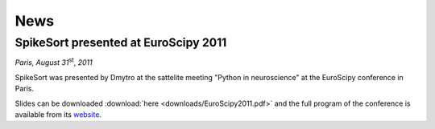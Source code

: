 .. SpikeSort Homepage documentation master file, created by
   sphinx-quickstart on Fri Jan 20 17:56:12 2012.
   You can adapt this file completely to your liking, but it should at least
   contain the root `toctree` directive.

News
====

.. _news:

SpikeSort presented at EuroScipy 2011
-------------------------------------
*Paris, August 31*:sup:`st`, *2011*

SpikeSort was presented by Dmytro at the sattelite meeting "Python in
neuroscience" at the EuroScipy conference in Paris. 

Slides can be  downloaded :download:`here <downloads/EuroScipy2011.pdf>` and the full program of the conference is available from its `website`_.  

.. _website: http://pythonneuro.sciencesconf.org/

